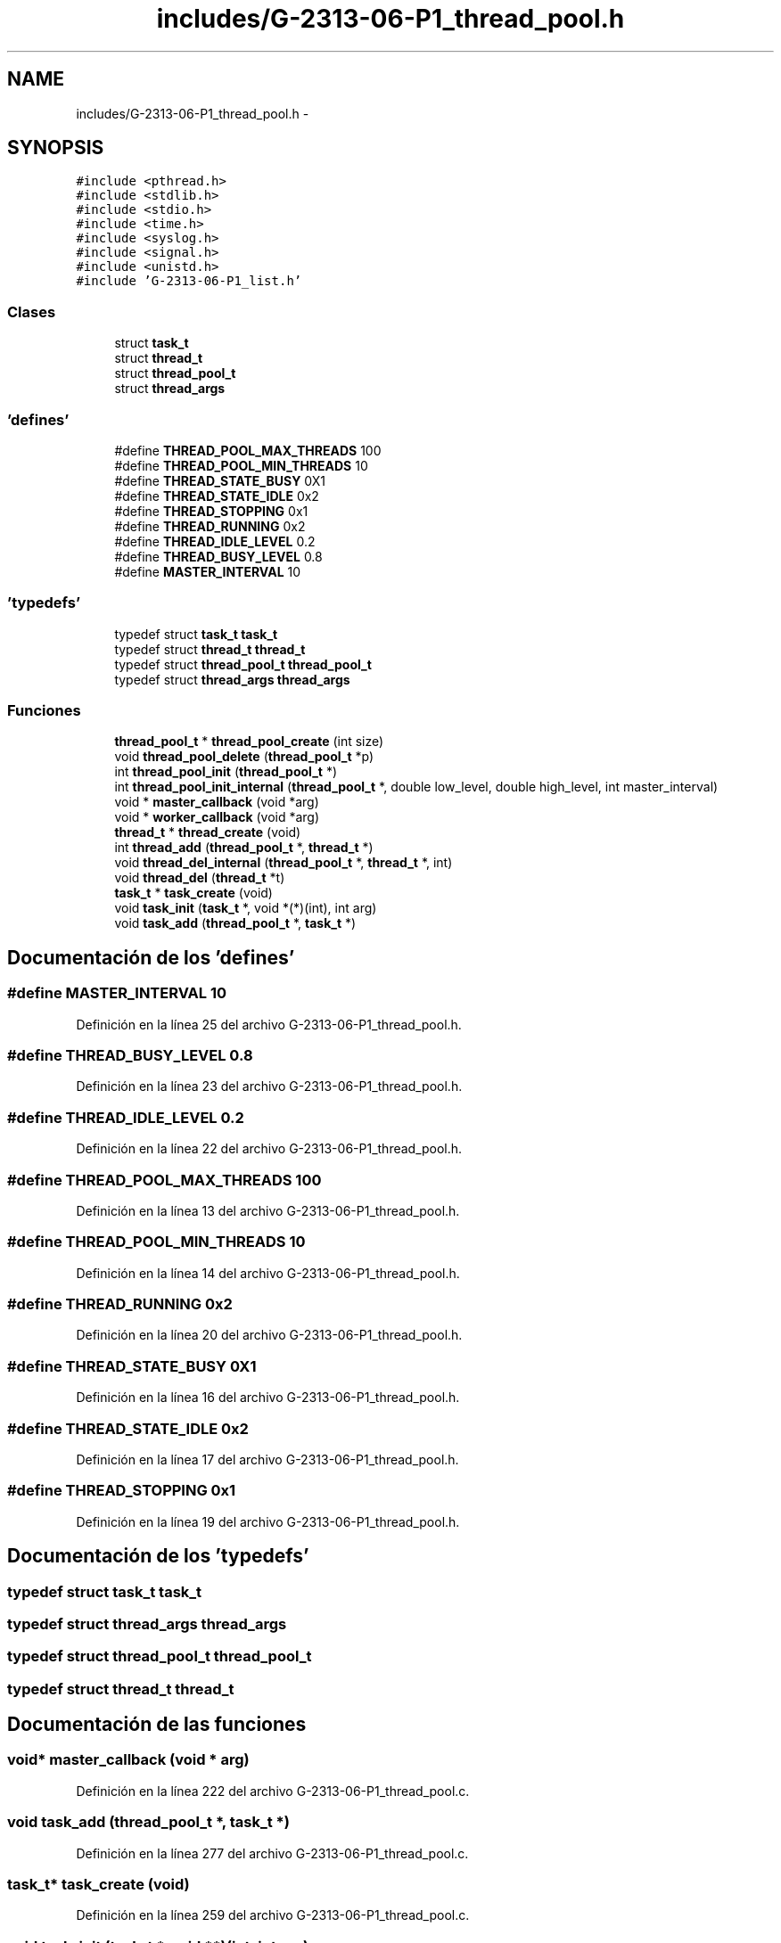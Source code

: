 .TH "includes/G-2313-06-P1_thread_pool.h" 3 "Lunes, 13 de Marzo de 2017" "Version 1.0" "Redes de Comunicaciones II" \" -*- nroff -*-
.ad l
.nh
.SH NAME
includes/G-2313-06-P1_thread_pool.h \- 
.SH SYNOPSIS
.br
.PP
\fC#include <pthread\&.h>\fP
.br
\fC#include <stdlib\&.h>\fP
.br
\fC#include <stdio\&.h>\fP
.br
\fC#include <time\&.h>\fP
.br
\fC#include <syslog\&.h>\fP
.br
\fC#include <signal\&.h>\fP
.br
\fC#include <unistd\&.h>\fP
.br
\fC#include 'G-2313-06-P1_list\&.h'\fP
.br

.SS "Clases"

.in +1c
.ti -1c
.RI "struct \fBtask_t\fP"
.br
.ti -1c
.RI "struct \fBthread_t\fP"
.br
.ti -1c
.RI "struct \fBthread_pool_t\fP"
.br
.ti -1c
.RI "struct \fBthread_args\fP"
.br
.in -1c
.SS "'defines'"

.in +1c
.ti -1c
.RI "#define \fBTHREAD_POOL_MAX_THREADS\fP   100"
.br
.ti -1c
.RI "#define \fBTHREAD_POOL_MIN_THREADS\fP   10"
.br
.ti -1c
.RI "#define \fBTHREAD_STATE_BUSY\fP   0X1"
.br
.ti -1c
.RI "#define \fBTHREAD_STATE_IDLE\fP   0x2"
.br
.ti -1c
.RI "#define \fBTHREAD_STOPPING\fP   0x1"
.br
.ti -1c
.RI "#define \fBTHREAD_RUNNING\fP   0x2"
.br
.ti -1c
.RI "#define \fBTHREAD_IDLE_LEVEL\fP   0\&.2"
.br
.ti -1c
.RI "#define \fBTHREAD_BUSY_LEVEL\fP   0\&.8"
.br
.ti -1c
.RI "#define \fBMASTER_INTERVAL\fP   10"
.br
.in -1c
.SS "'typedefs'"

.in +1c
.ti -1c
.RI "typedef struct \fBtask_t\fP \fBtask_t\fP"
.br
.ti -1c
.RI "typedef struct \fBthread_t\fP \fBthread_t\fP"
.br
.ti -1c
.RI "typedef struct \fBthread_pool_t\fP \fBthread_pool_t\fP"
.br
.ti -1c
.RI "typedef struct \fBthread_args\fP \fBthread_args\fP"
.br
.in -1c
.SS "Funciones"

.in +1c
.ti -1c
.RI "\fBthread_pool_t\fP * \fBthread_pool_create\fP (int size)"
.br
.ti -1c
.RI "void \fBthread_pool_delete\fP (\fBthread_pool_t\fP *p)"
.br
.ti -1c
.RI "int \fBthread_pool_init\fP (\fBthread_pool_t\fP *)"
.br
.ti -1c
.RI "int \fBthread_pool_init_internal\fP (\fBthread_pool_t\fP *, double low_level, double high_level, int master_interval)"
.br
.ti -1c
.RI "void * \fBmaster_callback\fP (void *arg)"
.br
.ti -1c
.RI "void * \fBworker_callback\fP (void *arg)"
.br
.ti -1c
.RI "\fBthread_t\fP * \fBthread_create\fP (void)"
.br
.ti -1c
.RI "int \fBthread_add\fP (\fBthread_pool_t\fP *, \fBthread_t\fP *)"
.br
.ti -1c
.RI "void \fBthread_del_internal\fP (\fBthread_pool_t\fP *, \fBthread_t\fP *, int)"
.br
.ti -1c
.RI "void \fBthread_del\fP (\fBthread_t\fP *t)"
.br
.ti -1c
.RI "\fBtask_t\fP * \fBtask_create\fP (void)"
.br
.ti -1c
.RI "void \fBtask_init\fP (\fBtask_t\fP *, void *(*)(int), int arg)"
.br
.ti -1c
.RI "void \fBtask_add\fP (\fBthread_pool_t\fP *, \fBtask_t\fP *)"
.br
.in -1c
.SH "Documentación de los 'defines'"
.PP 
.SS "#define MASTER_INTERVAL   10"

.PP
Definición en la línea 25 del archivo G-2313-06-P1_thread_pool\&.h\&.
.SS "#define THREAD_BUSY_LEVEL   0\&.8"

.PP
Definición en la línea 23 del archivo G-2313-06-P1_thread_pool\&.h\&.
.SS "#define THREAD_IDLE_LEVEL   0\&.2"

.PP
Definición en la línea 22 del archivo G-2313-06-P1_thread_pool\&.h\&.
.SS "#define THREAD_POOL_MAX_THREADS   100"

.PP
Definición en la línea 13 del archivo G-2313-06-P1_thread_pool\&.h\&.
.SS "#define THREAD_POOL_MIN_THREADS   10"

.PP
Definición en la línea 14 del archivo G-2313-06-P1_thread_pool\&.h\&.
.SS "#define THREAD_RUNNING   0x2"

.PP
Definición en la línea 20 del archivo G-2313-06-P1_thread_pool\&.h\&.
.SS "#define THREAD_STATE_BUSY   0X1"

.PP
Definición en la línea 16 del archivo G-2313-06-P1_thread_pool\&.h\&.
.SS "#define THREAD_STATE_IDLE   0x2"

.PP
Definición en la línea 17 del archivo G-2313-06-P1_thread_pool\&.h\&.
.SS "#define THREAD_STOPPING   0x1"

.PP
Definición en la línea 19 del archivo G-2313-06-P1_thread_pool\&.h\&.
.SH "Documentación de los 'typedefs'"
.PP 
.SS "typedef struct \fBtask_t\fP \fBtask_t\fP"

.SS "typedef struct \fBthread_args\fP \fBthread_args\fP"

.SS "typedef struct \fBthread_pool_t\fP \fBthread_pool_t\fP"

.SS "typedef struct \fBthread_t\fP \fBthread_t\fP"

.SH "Documentación de las funciones"
.PP 
.SS "void* master_callback (void * arg)"

.PP
Definición en la línea 222 del archivo G-2313-06-P1_thread_pool\&.c\&.
.SS "void task_add (\fBthread_pool_t\fP *, \fBtask_t\fP *)"

.PP
Definición en la línea 277 del archivo G-2313-06-P1_thread_pool\&.c\&.
.SS "\fBtask_t\fP* task_create (void)"

.PP
Definición en la línea 259 del archivo G-2313-06-P1_thread_pool\&.c\&.
.SS "void task_init (\fBtask_t\fP *, void **)(int, int arg)"

.SS "int thread_add (\fBthread_pool_t\fP *, \fBthread_t\fP *)"

.PP
Definición en la línea 121 del archivo G-2313-06-P1_thread_pool\&.c\&.
.SS "\fBthread_t\fP* thread_create (void)"

.PP
Definición en la línea 109 del archivo G-2313-06-P1_thread_pool\&.c\&.
.SS "void thread_del (\fBthread_t\fP * t)"

.PP
Definición en la línea 152 del archivo G-2313-06-P1_thread_pool\&.c\&.
.SS "void thread_del_internal (\fBthread_pool_t\fP *, \fBthread_t\fP *, int)"

.PP
Definición en la línea 159 del archivo G-2313-06-P1_thread_pool\&.c\&.
.SS "\fBthread_pool_t\fP* thread_pool_create (int size)"

.PP
Definición en la línea 3 del archivo G-2313-06-P1_thread_pool\&.c\&.
.SS "void thread_pool_delete (\fBthread_pool_t\fP * p)"

.PP
Definición en la línea 27 del archivo G-2313-06-P1_thread_pool\&.c\&.
.SS "int thread_pool_init (\fBthread_pool_t\fP *)"

.PP
Definición en la línea 58 del archivo G-2313-06-P1_thread_pool\&.c\&.
.SS "int thread_pool_init_internal (\fBthread_pool_t\fP *, double low_level, double high_level, int master_interval)"

.PP
Definición en la línea 64 del archivo G-2313-06-P1_thread_pool\&.c\&.
.SS "void* worker_callback (void * arg)"

.PP
Definición en la línea 171 del archivo G-2313-06-P1_thread_pool\&.c\&.
.SH "Autor"
.PP 
Generado automáticamente por Doxygen para Redes de Comunicaciones II del código fuente\&.
